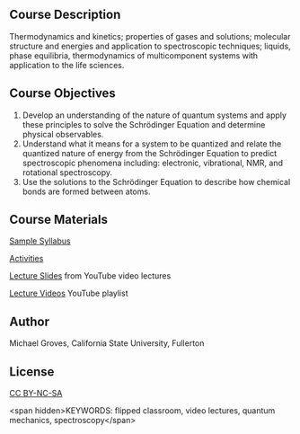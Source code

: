 
#+export_file_name: index

#+begin_export md
---
title: "PChem Course 361B: Quantum Mechanics"
# author:
#  - name: Michael Groves
#    affiliations:
#     - name: California State University, Fullerton
date: 2023-07-27 09:00
categories: ["course design", "video", "quantum", "activity"]
keywords:
  - flipped classroom
  - video lectures
  - quantum mechanics
  - spectroscopy
description: "This is the playlist of lecture videos for CHEM 361B at the California State University, Fullerton (CSUF). CHEM361B is a flipped, semester-long physical chemistry course which covers quantum mechanics, spectroscopy, and bonding."
image: groves-quantum.jpg
---
<img src="groves-quantum.jpg" width="50%">
#+end_export

** Course Description
Thermodynamics and kinetics; properties of gases and solutions; molecular structure and energies and application to spectroscopic techniques; liquids, phase equilibria, thermodynamics of multicomponent systems with application to the life sciences. 

** Course Objectives
1. Develop an understanding of the nature of quantum systems and apply these principles to  solve the Schrödinger Equation and determine physical observables. 
2. Understand what it means for a system to be quantized and relate the quantized nature of  energy from the Schrödinger Equation to predict spectroscopic phenomena including:  electronic, vibrational, NMR, and rotational spectroscopy. 
3. Use the solutions to the Schrödinger Equation to describe how chemical bonds are formed  between atoms. 

   
** Course Materials

[[file:sample_syllabus.pdf][Sample Syllabus]]

[[file:activities.md][Activities]]

[[file:lecture_slides.md][Lecture Slides]] from YouTube video lectures

[[https://www.youtube.com/playlist?list=PL_j40xIfCA33gFKog0uQ3Zii1O2eEiA3E][Lecture Videos]] YouTube playlist

** Author
Michael Groves, California State University, Fullerton

** License
[[https://creativecommons.org/licenses/by-nc-sa/4.0/][CC BY-NC-SA]]

<span hidden>KEYWORDS: flipped classroom, video lectures, quantum mechanics, spectroscopy</span>
